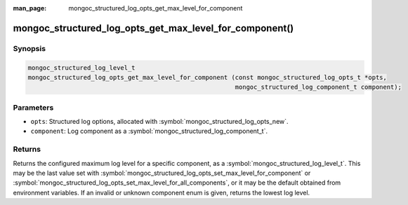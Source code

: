 :man_page: mongoc_structured_log_opts_get_max_level_for_component

mongoc_structured_log_opts_get_max_level_for_component()
========================================================

Synopsis
--------

.. code-block:: c

  mongoc_structured_log_level_t
  mongoc_structured_log_opts_get_max_level_for_component (const mongoc_structured_log_opts_t *opts,
                                                          mongoc_structured_log_component_t component);

Parameters
----------

* ``opts``: Structured log options, allocated with :symbol:`mongoc_structured_log_opts_new`.
* ``component``: Log component as a :symbol:`mongoc_structured_log_component_t`.

Returns
-------

Returns the configured maximum log level for a specific component, as a :symbol:`mongoc_structured_log_level_t`.
This may be the last value set with :symbol:`mongoc_structured_log_opts_set_max_level_for_component` or :symbol:`mongoc_structured_log_opts_set_max_level_for_all_components`, or it may be the default obtained from environment variables.
If an invalid or unknown component enum is given, returns the lowest log level.

.. seealso::

  | :doc:`structured_log`
